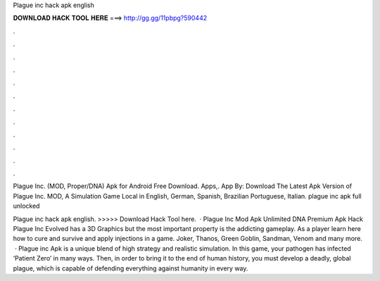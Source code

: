 Plague inc hack apk english



𝐃𝐎𝐖𝐍𝐋𝐎𝐀𝐃 𝐇𝐀𝐂𝐊 𝐓𝐎𝐎𝐋 𝐇𝐄𝐑𝐄 ===> http://gg.gg/11pbpg?590442



.



.



.



.



.



.



.



.



.



.



.



.

Plague Inc. (MOD, Proper/DNA) Apk for Android Free Download. Apps,. App By:  Download The Latest Apk Version of Plague Inc. MOD, A Simulation Game Local in English, German, Spanish, Brazilian Portuguese, Italian. plague inc apk full unlocked 

Plague inc hack apk english. >>>>> Download Hack Tool here.  · Plague Inc Mod Apk Unlimited DNA Premium Apk Hack Plague Inc Evolved has a 3D Graphics but the most important property is the addicting gameplay. As a player learn here how to cure and survive and apply injections in a game. Joker, Thanos, Green Goblin, Sandman, Venom and many more.  · Plague inc Apk is a unique blend of high strategy and realistic simulation. In this game, your pathogen has infected ‘Patient Zero’ in many ways. Then, in order to bring it to the end of human history, you must develop a deadly, global plague, which is capable of defending everything against humanity in every way.
